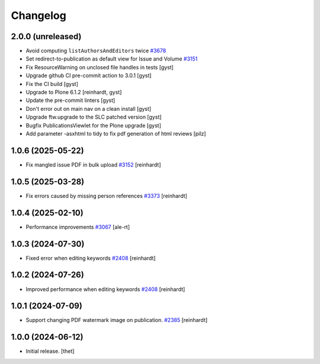 Changelog
=========


2.0.0 (unreleased)
------------------

- Avoid computing ``listAuthorsAndEditors`` twice
  `#3678 <https://github.com/syslabcom/scrum/issues/3678>`_
- Set redirect-to-publication as default view for Issue and Volume
  `#3151 <https://github.com/syslabcom/scrum/issues/3151>`_
- Fix ResourceWarning on unclosed file handles in tests [gyst]
- Upgrade github CI pre-commit action to 3.0.1 [gyst]
- Fix the CI build [gyst]
- Upgrade to Plone 6.1.2 [reinhardt, gyst]
- Update the pre-commit linters [gyst]
- Don't error out on main nav on a clean install [gyst]
- Upgrade ftw.upgrade to the SLC patched version [gyst]
- Bugfix PublicationsViewlet for the Plone upgrade [gyst]
- Add parameter -asxhtml to tidy to fix pdf generation of html reviews [pilz]

1.0.6 (2025-05-22)
------------------

- Fix mangled issue PDF in bulk upload
  `#3152 <https://github.com/syslabcom/scrum/issues/3152>`_
  [reinhardt]


1.0.5 (2025-03-28)
------------------

- Fix errors caused by missing person references
  `#3373 <https://github.com/syslabcom/scrum/issues/3373>`_
  [reinhardt]


1.0.4 (2025-02-10)
------------------

- Performance improvements
  `#3067 <https://github.com/syslabcom/scrum/issues/3067>`_
  [ale-rt]


1.0.3 (2024-07-30)
------------------

- Fixed error when editing keywords
  `#2408 <https://github.com/syslabcom/scrum/issues/2408>`_
  [reinhardt]


1.0.2 (2024-07-26)
------------------

- Improved performance when editing keywords
  `#2408 <https://github.com/syslabcom/scrum/issues/2408>`_
  [reinhardt]


1.0.1 (2024-07-09)
------------------

- Support changing PDF watermark image on publication.
  `#2385 <https://github.com/syslabcom/scrum/issues/2385>`_
  [reinhardt]


1.0.0 (2024-06-12)
------------------

- Initial release.
  [thet]
